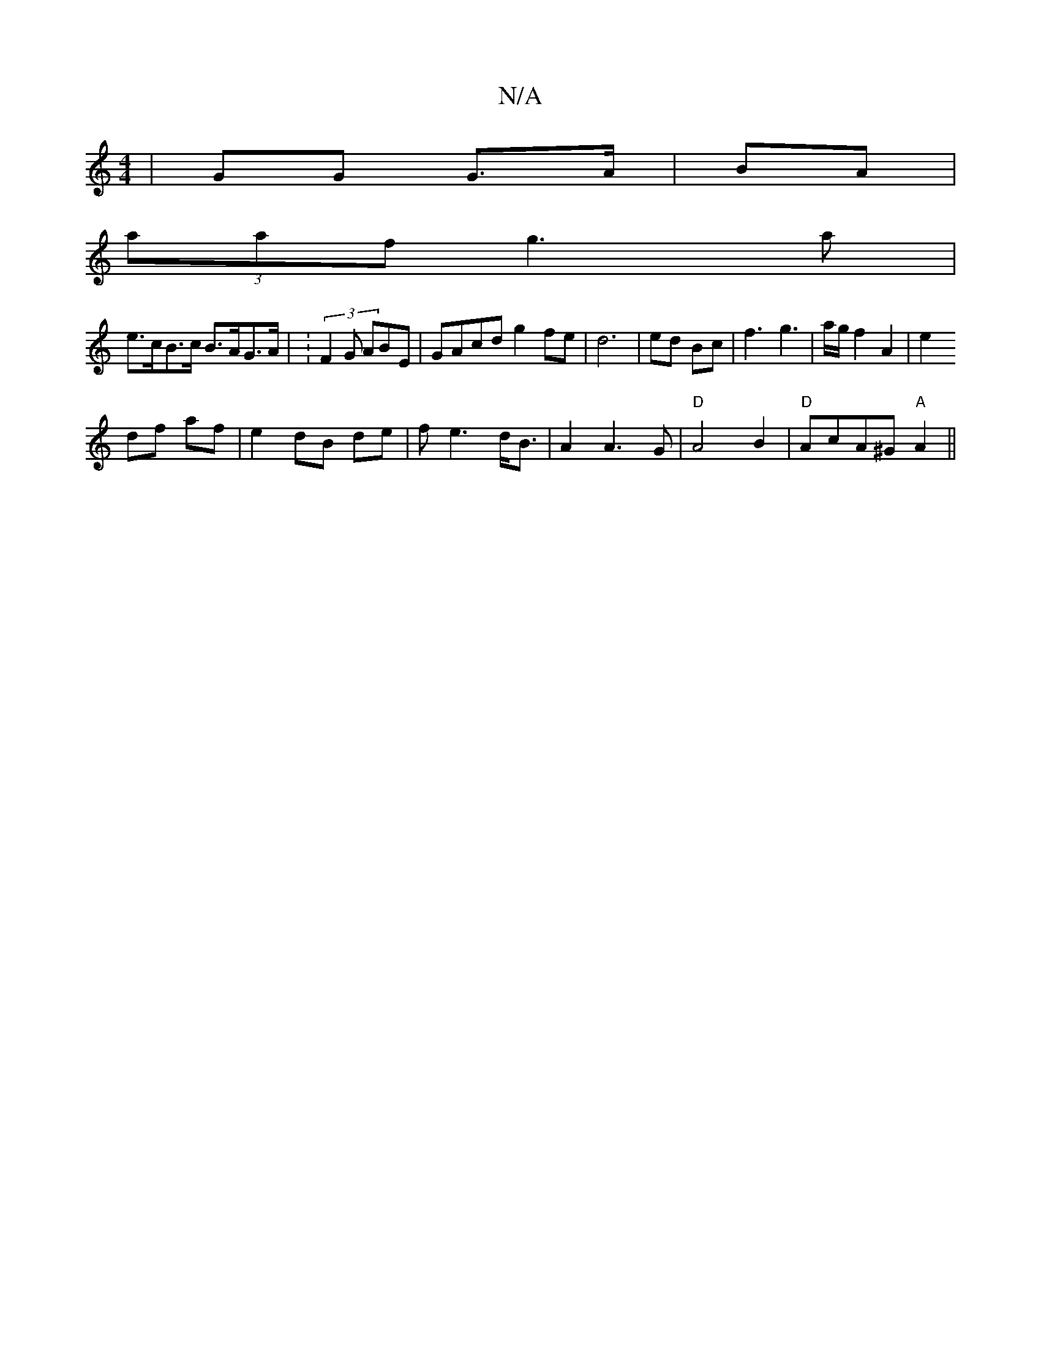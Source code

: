 X:1
T:N/A
M:4/4
R:N/A
K:Cmajor
|GG G>A|BA |
(3aaf g3a |
e>cB>c B>AG>A | :(3F2G ABE | GAcd g2fe | d6|ed Bc | f3 g3 | a/g/ f2 A2 | e2 
df af|e2 dB de|fe3 d<B|A2 A3 G| "D"A4 B2|"D"AcA^G "A"A2||

A|: F2 G2 F2|
G3 E2 B | c3 B d/G/G | G2